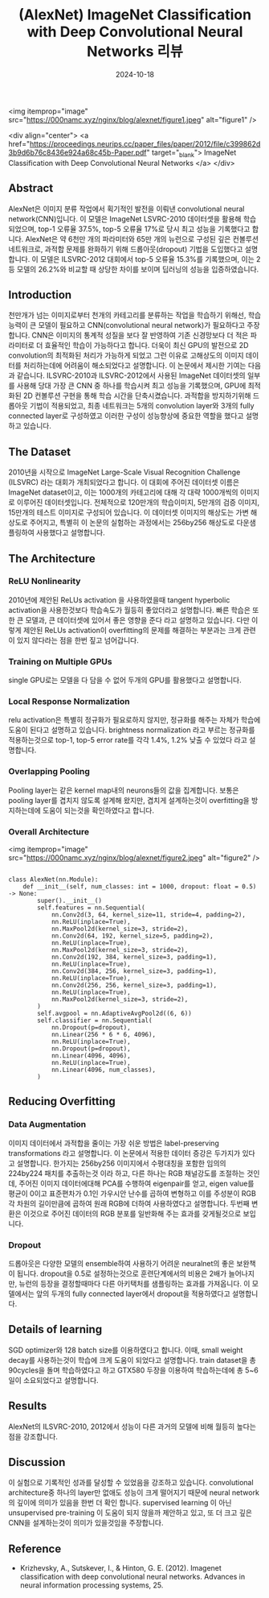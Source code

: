 #+TITLE: (AlexNet) ImageNet Classification with Deep Convolutional Neural Networks 리뷰
#+LAYOUT: post
#+jekyll_tags: vision
#+jekyll_categories: AI-Research
#+DATE: 2024-10-18



<img itemprop="image" src="https://000namc.xyz/nginx/blog/alexnet/figure1.jpeg" alt="figure1" />

<div align="center">
  <a href="https://proceedings.neurips.cc/paper_files/paper/2012/file/c399862d3b9d6b76c8436e924a68c45b-Paper.pdf" target="_blank">
    ImageNet Classification with Deep Convolutional Neural Networks
  </a>
</div>

** Abstract
 AlexNet은 이미지 분류 작업에서 획기적인 발전을 이뤄낸 convolutional neural network(CNN)입니다. 이 모델은 ImageNet LSVRC-2010 데이터셋을 활용해 학습되었으며, top-1 오류율 37.5%, top-5 오류율 17%로 당시 최고 성능을 기록했다고 합니다. AlexNet은 약 6천만 개의 파라미터와 65만 개의 뉴런으로 구성된 깊은 컨볼루션 네트워크로, 과적합 문제를 완화하기 위해 드롭아웃(dropout) 기법을 도입했다고 설명합니다. 이 모델은 ILSVRC-2012 대회에서 top-5 오류율 15.3%를 기록했으며, 이는 2등 모델의 26.2%와 비교할 때 상당한 차이를 보이며 딥러닝의 성능을 입증하였습니다.
** Introduction
 천만개가 넘는 이미지로부터 천개의 카테고리를 분류하는 작업을 학습하기 위해선, 학습능력이 큰 모델이 필요하고 CNN(convolutional neural network)가 필요하다고 주장 합니다. CNN은 이미지의 통계적 성질을 보다 잘 반영하여 기존 신경망보다 더 적은 파라미터로 더 효율적인 학습이 가능하다고 합니다. 더욱이 최신 GPU의 발전으로 2D convolution의 최적화된 처리가 가능하게 되었고 그런 이유로 고해상도의 이미지 데이터를 처리하는데에 어려움이 해소되었다고 설명합니다.
 이 논문에서 제시한 기여는 다음과 같습니다. ILSVRC-2010과 ILSVRC-2012에서 사용된 ImageNet 데이터셋의 일부를 사용해 당대 가장 큰 CNN 중 하나를 학습시켜 최고 성능을 기록했으며, GPU에 최적화된 2D 컨볼루션 구현을 통해 학습 시간을 단축시켰습니다.
 과적합을 방지하기위해 드롭아웃 기법이 적용되었고, 최종 네트워크는 5개의 convolution layer와 3개의 fully connected layer로 구성하였고 이러한 구성이 성능향상에 중요한 역할을 했다고 설명하고 있습니다. 
** The Dataset
2010년을 시작으로 ImageNet Large-Scale Visual Recognition Challenge (ILSVRC) 라는 대회가 개최되었다고 합니다. 이 대회에 주어진 데이터셋 이름은 ImageNet dataset이고, 이는 1000개의 카테고리에 대해 각 대략 1000개씩의 이미지로 이루어진 데이터셋입니다. 전체적으로 120만개의 학습이미지, 5만개의 검증 이미지, 15만개의 테스트 이미지로 구성되어 있습니다. 이 데이터셋 이미지의 해상도는 가변 해상도로 주어지고, 특별히 이 논문의 실험하는 과정에서는 256by256 해상도로 다운샘플링하여 사용했다고 설명합니다. 
** The Architecture
*** ReLU Nonlinearity
2010년에 제안된 ReLUs activation 을 사용하였을때 tangent hyperbolic activation을 사용한것보다 학습속도가 월등히 좋았더라고 설명합니다. 빠른 학습은 또한 큰 모델과, 큰 데이터셋에 있어서 좋은 영향을 준다 라고 설명하고 있습니다. 다만 이렇게 제안된 ReLUs activation이 overfitting의 문제를 해결하는 부분과는 크게 관련이 있지 않다라는 점을 한번 짚고 넘어갑니다. 
*** Training on Multiple GPUs
single GPU로는 모델을 다 담을 수 없어 두개의 GPU를 활용했다고 설명합니다.
*** Local Response Normalization
relu activation은 특별히 정규화가 필요로하지 않지만, 정규화를 해주는 자체가 학습에 도움이 된다고 설명하고 있습니다. brightness normalization 라고 부르는 정규화를 적용하는것으로 top-1, top-5 error rate를 각각 1.4%, 1.2% 낮출 수 있었다 라고 설명합니다.
*** Overlapping Pooling
Pooling layer는 같은 kernel map내의 neurons들의 값을 집계합니다. 보통은 pooling layer를 겹치지 않도록 설계해 왔지만, 겹치게 설계하는것이 overfitting을 방지하는데에 도움이 되는것을 확인하였다고 합니다. 
*** Overall Architecture
<img itemprop="image" src="https://000namc.xyz/nginx/blog/alexnet/figure2.jpeg" alt="figure2" />

#+BEGIN_SRC
  
class AlexNet(nn.Module):
    def __init__(self, num_classes: int = 1000, dropout: float = 0.5) -> None:
        super().__init__()
        self.features = nn.Sequential(
            nn.Conv2d(3, 64, kernel_size=11, stride=4, padding=2),
            nn.ReLU(inplace=True),
            nn.MaxPool2d(kernel_size=3, stride=2),
            nn.Conv2d(64, 192, kernel_size=5, padding=2),
            nn.ReLU(inplace=True),
            nn.MaxPool2d(kernel_size=3, stride=2),
            nn.Conv2d(192, 384, kernel_size=3, padding=1),
            nn.ReLU(inplace=True),
            nn.Conv2d(384, 256, kernel_size=3, padding=1),
            nn.ReLU(inplace=True),
            nn.Conv2d(256, 256, kernel_size=3, padding=1),
            nn.ReLU(inplace=True),
            nn.MaxPool2d(kernel_size=3, stride=2),
        )
        self.avgpool = nn.AdaptiveAvgPool2d((6, 6))
        self.classifier = nn.Sequential(
            nn.Dropout(p=dropout),
            nn.Linear(256 * 6 * 6, 4096),
            nn.ReLU(inplace=True),
            nn.Dropout(p=dropout),
            nn.Linear(4096, 4096),
            nn.ReLU(inplace=True),
            nn.Linear(4096, num_classes),
        )
#+END_SRC

** Reducing Overfitting
*** Data Augmentation
이미지 데이터에서 과적합을 줄이는 가장 쉬운 방법은 label-preserving transformations 라고 설명합니다. 이 논문에서 적용한 데이터 증강은 두가지가 있다고 설명합니다. 한가지는 256by256 이미지에서 수평대칭을 포함한 임의의 224by224 패치를 추출하는것 이라 하고, 다른 하나는 RGB 채널강도를 조절하는 것인데, 주어진 이미지 데이터에대해 PCA를 수행하여 eigenpair를 얻고, eigen value를 평균이 0이고 표준편차가 0.1인 가우시안 난수를 곱하여 변형하고 이를 주성분이 RGB 각 차원의 길이만큼에 곱하여 원래 RGB에 더하여 사용하였다고 설명합니다. 두번째 변환은 이것으로 주어진 데이터의 RGB 분포를 일반화해 주는 효과를 갖게될것으로 보입니다. 
*** Dropout
드롭아웃은 다양한 모델의 ensemble하여 사용하기 어려운 neuralnet의 좋은 보완책이 됩니다. dropout을 0.5로 설정하는것으로 훈련단계에서의 비용은 2배가 늘어나지만, 뉴런의 등장을 결정할때마다 다른 아키택처를 샘플링하는 효과를 가져옵니다. 이 모델에서는 앞의 두개의 fully connected layer에서 dropout을 적용하였다고 설명합니다. 
** Details of learning
SGD optimizer와 128 batch size를 이용하였다고 합니다. 이때, small weight decay를 사용하는것이 학습에 크게 도움이 되었다고 설명합니다. train dataset을 총 90cycles을 돌며 학습하였다고 하고 GTX580 두장을 이용하여 학습하는데에 총 5~6일이 소요되었다고 설명합니다.
** Results
AlexNet의 ILSVRC-2010, 2012에서 성능이 다른 과거의 모델에 비해 월등히 높다는 점을 강조합니다. 
** Discussion
이 실험으로 기록적인 성과를 달성할 수 있었음을 강조하고 있습니다. convolutional architecture중 하나의 layer만 없애도 성능이 크게 떨어지기 때문에 neural network의 깊이에 의미가 있음을 한번 더 확인 합니다. supervised learning 이 아닌 unsupervised pre-training 이 도움이 되지 않을까 제안하고 있고, 또 더 크고 깊은 CNN을 설계하는것이 의미가 있을것임을 주장합니다.
** Reference
- Krizhevsky, A., Sutskever, I., & Hinton, G. E. (2012). Imagenet classification with deep convolutional neural networks. Advances in neural information processing systems, 25.



